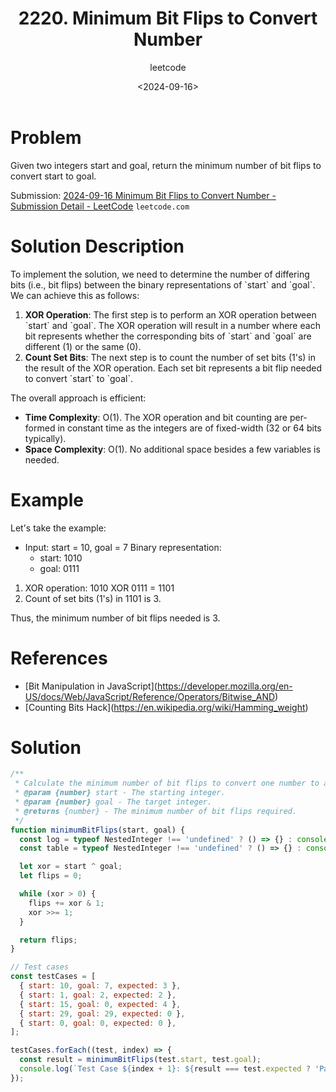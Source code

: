 ﻿#+title: 2220. Minimum Bit Flips to Convert Number
#+subtitle: leetcode
#+date: <2024-09-16>
#+language: en

* Problem
Given two integers start and goal, return the minimum number of bit flips to convert start to goal.

Submission:
[[https://leetcode.com/submissions/detail/1392641558/][2024-09-16 Minimum Bit Flips to Convert Number - Submission Detail - LeetCode]] =leetcode.com=

* Solution Description
To implement the solution, we need to determine the number of differing bits (i.e., bit flips) between the binary representations of `start` and `goal`. We can achieve this as follows:

1. **XOR Operation**: The first step is to perform an XOR operation between `start` and `goal`. The XOR operation will result in a number where each bit represents whether the corresponding bits of `start` and `goal` are different (1) or the same (0).
2. **Count Set Bits**: The next step is to count the number of set bits (1's) in the result of the XOR operation. Each set bit represents a bit flip needed to convert `start` to `goal`.

The overall approach is efficient:
- **Time Complexity**: O(1). The XOR operation and bit counting are performed in constant time as the integers are of fixed-width (32 or 64 bits typically).
- **Space Complexity**: O(1). No additional space besides a few variables is needed.

* Example
Let's take the example:

- Input: start = 10, goal = 7
  Binary representation:
  - start: 1010
  - goal:  0111

1. XOR operation: 1010 XOR 0111 = 1101
2. Count of set bits (1's) in 1101 is 3.

Thus, the minimum number of bit flips needed is 3.

* References
- [Bit Manipulation in JavaScript](https://developer.mozilla.org/en-US/docs/Web/JavaScript/Reference/Operators/Bitwise_AND)
- [Counting Bits Hack](https://en.wikipedia.org/wiki/Hamming_weight)

* Solution

#+begin_src js :tangle "leetcode_2220_minimum_bit_flips_to_convert_number.js"
/**
 ,* Calculate the minimum number of bit flips to convert one number to another.
 ,* @param {number} start - The starting integer.
 ,* @param {number} goal - The target integer.
 ,* @returns {number} - The minimum number of bit flips required.
 ,*/
function minimumBitFlips(start, goal) {
  const log = typeof NestedInteger !== 'undefined' ? () => {} : console.log;
  const table = typeof NestedInteger !== 'undefined' ? () => {} : console.table;

  let xor = start ^ goal;
  let flips = 0;

  while (xor > 0) {
    flips += xor & 1;
    xor >>= 1;
  }

  return flips;
}

// Test cases
const testCases = [
  { start: 10, goal: 7, expected: 3 },
  { start: 1, goal: 2, expected: 2 },
  { start: 15, goal: 0, expected: 4 },
  { start: 29, goal: 29, expected: 0 },
  { start: 0, goal: 0, expected: 0 },
];

testCases.forEach((test, index) => {
  const result = minimumBitFlips(test.start, test.goal);
  console.log(`Test Case ${index + 1}: ${result === test.expected ? 'Passed' : 'Failed'} (Expected: ${test.expected}, Got: ${result})`);
});
#+end_src
